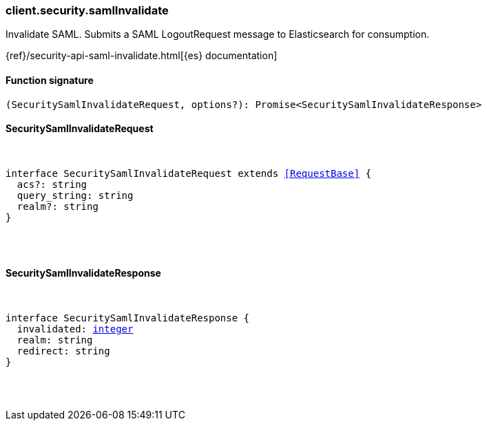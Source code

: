 [[reference-security-saml_invalidate]]

////////
===========================================================================================================================
||                                                                                                                       ||
||                                                                                                                       ||
||                                                                                                                       ||
||        ██████╗ ███████╗ █████╗ ██████╗ ███╗   ███╗███████╗                                                            ||
||        ██╔══██╗██╔════╝██╔══██╗██╔══██╗████╗ ████║██╔════╝                                                            ||
||        ██████╔╝█████╗  ███████║██║  ██║██╔████╔██║█████╗                                                              ||
||        ██╔══██╗██╔══╝  ██╔══██║██║  ██║██║╚██╔╝██║██╔══╝                                                              ||
||        ██║  ██║███████╗██║  ██║██████╔╝██║ ╚═╝ ██║███████╗                                                            ||
||        ╚═╝  ╚═╝╚══════╝╚═╝  ╚═╝╚═════╝ ╚═╝     ╚═╝╚══════╝                                                            ||
||                                                                                                                       ||
||                                                                                                                       ||
||    This file is autogenerated, DO NOT send pull requests that changes this file directly.                             ||
||    You should update the script that does the generation, which can be found in:                                      ||
||    https://github.com/elastic/elastic-client-generator-js                                                             ||
||                                                                                                                       ||
||    You can run the script with the following command:                                                                 ||
||       npm run elasticsearch -- --version <version>                                                                    ||
||                                                                                                                       ||
||                                                                                                                       ||
||                                                                                                                       ||
===========================================================================================================================
////////

[discrete]
=== client.security.samlInvalidate

Invalidate SAML. Submits a SAML LogoutRequest message to Elasticsearch for consumption.

{ref}/security-api-saml-invalidate.html[{es} documentation]

[discrete]
==== Function signature

[source,ts]
----
(SecuritySamlInvalidateRequest, options?): Promise<SecuritySamlInvalidateResponse>
----

[discrete]
==== SecuritySamlInvalidateRequest

[pass]
++++
<pre>
++++
interface SecuritySamlInvalidateRequest extends <<RequestBase>> {
  acs?: string
  query_string: string
  realm?: string
}

[pass]
++++
</pre>
++++
[discrete]
==== SecuritySamlInvalidateResponse

[pass]
++++
<pre>
++++
interface SecuritySamlInvalidateResponse {
  invalidated: <<_integer, integer>>
  realm: string
  redirect: string
}

[pass]
++++
</pre>
++++
